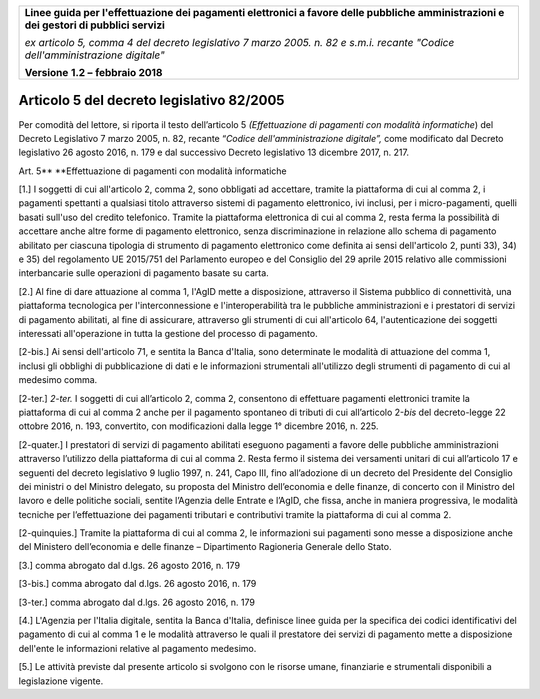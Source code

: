 ﻿|image1|

+-------------------------------------------------------------------------------------+
|                                                                                     |
|**Linee guida per l'effettuazione dei pagamenti elettronici a favore                 |
|delle pubbliche amministrazioni e dei gestori di pubblici servizi**                  |
|                                                                                     |
|*ex articolo 5, comma 4 del decreto legislativo 7 marzo 2005. n. 82 e                |
|s.m.i. recante "Codice dell'amministrazione digitale"*                               |
|                                                                                     |
|**Versione** **1.2 –** **febbraio 2018**                                             |
|                                                                                     |
+-------------------------------------------------------------------------------------+

Articolo 5 del decreto legislativo 82/2005
==========================================

Per comodità del lettore, si riporta il testo dell’articolo 5
*(Effettuazione di pagamenti con modalità informatiche*) del Decreto
Legislativo 7 marzo 2005, n. 82, recante “\ *Codice dell'amministrazione
digitale”,* come modificato dal Decreto legislativo 26 agosto 2016, n.
179 e dal successivo Decreto legislativo 13 dicembre 2017, n. 217.

Art. 5\ **
**\ Effettuazione di pagamenti con modalità informatiche

[1.] I soggetti di cui all'articolo 2, comma 2, sono obbligati ad
accettare, tramite la piattaforma di cui al comma 2, i pagamenti
spettanti a qualsiasi titolo attraverso sistemi di pagamento
elettronico, ivi inclusi, per i micro-pagamenti, quelli basati sull'uso
del credito telefonico. Tramite la piattaforma elettronica di cui al
comma 2, resta ferma la possibilità di accettare anche altre forme di
pagamento elettronico, senza discriminazione in relazione allo schema di
pagamento abilitato per ciascuna tipologia di strumento di pagamento
elettronico come definita ai sensi dell'articolo 2, punti 33), 34) e 35)
del regolamento UE 2015/751 del Parlamento europeo e del Consiglio del
29 aprile 2015 relativo alle commissioni interbancarie sulle operazioni
di pagamento basate su carta.

[2.] Al fine di dare attuazione al comma 1, l'AgID mette a disposizione,
attraverso il Sistema pubblico di connettività, una piattaforma
tecnologica per l'interconnessione e l'interoperabilità tra le pubbliche
amministrazioni e i prestatori di servizi di pagamento abilitati, al
fine di assicurare, attraverso gli strumenti di cui all'articolo 64,
l'autenticazione dei soggetti interessati all'operazione in tutta la
gestione del processo di pagamento.

[2-bis.] Ai sensi dell'articolo 71, e sentita la Banca d'Italia, sono
determinate le modalità di attuazione del comma 1, inclusi gli obblighi
di pubblicazione di dati e le informazioni strumentali all'utilizzo
degli strumenti di pagamento di cui al medesimo comma.

[2-ter.] *2-ter.* I soggetti di cui all’articolo 2, comma 2, consentono
di effettuare pagamenti elettronici tramite la piattaforma di cui al
comma 2 anche per il pagamento spontaneo di tributi di cui all’articolo
2-\ *bis* del decreto-legge 22 ottobre 2016, n. 193, convertito, con
modificazioni dalla legge 1° dicembre 2016, n. 225.

[2-quater.] I prestatori di servizi di pagamento abilitati eseguono
pagamenti a favore delle pubbliche amministrazioni attraverso l’utilizzo
della piattaforma di cui al comma 2. Resta fermo il sistema dei
versamenti unitari di cui all’articolo 17 e seguenti del decreto
legislativo 9 luglio 1997, n. 241, Capo III, fino all’adozione di un
decreto del Presidente del Consiglio dei ministri o del Ministro
delegato, su proposta del Ministro dell’economia e delle finanze, di
concerto con il Ministro del lavoro e delle politiche sociali, sentite
l’Agenzia delle Entrate e l’AgID, che fissa, anche in maniera
progressiva, le modalità tecniche per l’effettuazione dei pagamenti
tributari e contributivi tramite la piattaforma di cui al comma 2.

[2-quinquies.] Tramite la piattaforma di cui al comma 2, le informazioni
sui pagamenti sono messe a disposizione anche del Ministero
dell’economia e delle finanze – Dipartimento Ragioneria Generale dello
Stato.

[3.] comma abrogato dal d.lgs. 26 agosto 2016, n. 179

[3-bis.] comma abrogato dal d.lgs. 26 agosto 2016, n. 179

[3-ter.] comma abrogato dal d.lgs. 26 agosto 2016, n. 179

[4.] L'Agenzia per l'Italia digitale, sentita la Banca d'Italia,
definisce linee guida per la specifica dei codici identificativi del
pagamento di cui al comma 1 e le modalità attraverso le quali il
prestatore dei servizi di pagamento mette a disposizione dell'ente le
informazioni relative al pagamento medesimo.

[5.] Le attività previste dal presente articolo si svolgono con le
risorse umane, finanziarie e strumentali disponibili a legislazione
vigente.



.. |image1| image:: media/image1.png
   :width: 5.90551in
   :height: 1.30277in
